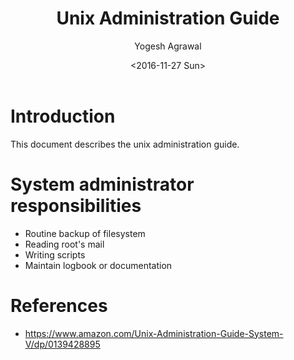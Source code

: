 #+Title: Unix Administration Guide
#+Author: Yogesh Agrawal
#+Date: <2016-11-27 Sun>

* Introduction
  This document describes the unix administration guide.


* System administrator responsibilities
  - Routine backup of filesystem
  - Reading root's mail
  - Writing scripts
  - Maintain logbook or documentation

* References
  - https://www.amazon.com/Unix-Administration-Guide-System-V/dp/0139428895
